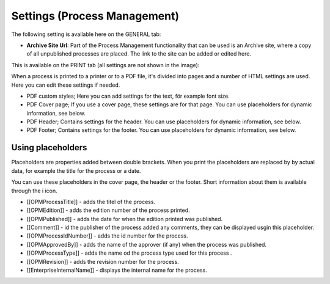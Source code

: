 Settings (Process Management)
===============================

The following setting is available here on the GENERAL tab:

.. image:: pm-settings-url-612-new.png

+ **Archive Site Url**: Part of the Process Management functionality that can be used is an Archive site, where a copy of all unpublished processes are placed. The link to the site can be added or edited here.

This is available on the PRINT tab (all settings are not shown in the image):

.. image:: pm-settings-print-612-new.png

When a process is printed to a printer or to a PDF file, it's divided into pages and a number of HTML settings are used. Here you can edit these settings if needed.

+ PDF custom styles; Here you can add settings for the text, för example font size.
+ PDF Cover page; If you use a cover page, these settings are for that page. You can use placeholders for dynamic information, see below.
+ PDF Header; Contains settings for the header. You can use placeholders for dynamic information, see below.
+ PDF Footer; Contains settings for the footer. You can use placeholders for dynamic information, see below.

Using placeholders
*********************
Placeholders are properties added between double brackets. When you print the placeholders are replaced by by actual data, for example the title for the process or a date.

You can use these placeholders in the cover page, the header or the footer. Short information about them is available through the i icon.

+ [[OPMProcessTitle]]	- adds the titel of the process.
+ [[OPMEdition]] - adds the edition number of the process printed.
+ [[OPMPublished]] - adds the date for when the edition printed was published.
+ [[Comment]]	 - id the publisher of the process added any comments, they can be displayed usgin this placeholder.
+ [[OPMProcessIdNumber]] - adds the id number for the process.
+ [[OPMApprovedBy]]	- adds the name of the approver (if any) when the process was published.
+ [[OPMProcessType]] - adds the name od the process type used for this process .
+ [[OPMRevision]]	- adds the revision number for the process.
+ [[EnterpriseInternalName]] - displays the internal name for the process.


